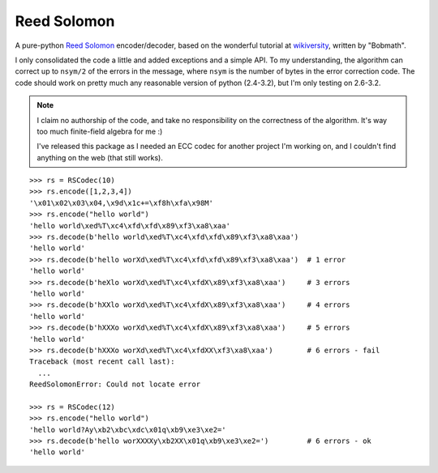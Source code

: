 Reed Solomon
============

A pure-python `Reed Solomon <http://en.wikipedia.org/wiki/Reed%E2%80%93Solomon_error_correction>`_
encoder/decoder, based on the wonderful tutorial at 
`wikiversity <http://en.wikiversity.org/wiki/Reed%E2%80%93Solomon_codes_for_coders>`_,
written by "Bobmath".

I only consolidated the code a little and added exceptions and a simple API. 
To my understanding, the algorithm can correct up to ``nsym/2`` of the errors in 
the message, where ``nsym`` is the number of bytes in the error correction code.
The code should work on pretty much any reasonable version of python (2.4-3.2), 
but I'm only testing on 2.6-3.2.

.. note::
   I claim no authorship of the code, and take no responsibility on the correctness 
   of the algorithm. It's way too much finite-field algebra for me :)
   
   I've released this package as I needed an ECC codec for another project I'm working on, 
   and I couldn't find anything on the web (that still works).

::

    >>> rs = RSCodec(10)
    >>> rs.encode([1,2,3,4])
    '\x01\x02\x03\x04,\x9d\x1c+=\xf8h\xfa\x98M'
    >>> rs.encode("hello world")
    'hello world\xed%T\xc4\xfd\xfd\x89\xf3\xa8\xaa'
    >>> rs.decode(b'hello world\xed%T\xc4\xfd\xfd\x89\xf3\xa8\xaa')
    'hello world'
    >>> rs.decode(b'hello worXd\xed%T\xc4\xfd\xfd\x89\xf3\xa8\xaa')  # 1 error
    'hello world'
    >>> rs.decode(b'heXlo worXd\xed%T\xc4\xfdX\x89\xf3\xa8\xaa')     # 3 errors
    'hello world'
    >>> rs.decode(b'hXXlo worXd\xed%T\xc4\xfdX\x89\xf3\xa8\xaa')     # 4 errors
    'hello world'
    >>> rs.decode(b'hXXXo worXd\xed%T\xc4\xfdX\x89\xf3\xa8\xaa')     # 5 errors
    'hello world'
    >>> rs.decode(b'hXXXo worXd\xed%T\xc4\xfdXX\xf3\xa8\xaa')        # 6 errors - fail
    Traceback (most recent call last):
      ...
    ReedSolomonError: Could not locate error

    >>> rs = RSCodec(12)
    >>> rs.encode("hello world")
    'hello world?Ay\xb2\xbc\xdc\x01q\xb9\xe3\xe2='
    >>> rs.decode(b'hello worXXXXy\xb2XX\x01q\xb9\xe3\xe2=')         # 6 errors - ok
    'hello world'



